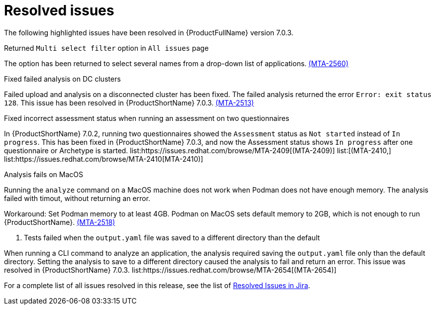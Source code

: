 // Module included in the following assemblies:
//
// * docs/release_notes-7.0/master.adoc

:_content-type: REFERENCE
[id="mta-rn-resolved-issues-7-0-3_{context}"]
= Resolved issues

The following highlighted issues have been resolved in {ProductFullName} version 7.0.3.

.Returned `Multi select filter` option in `All issues` page

The option has been returned to select several names from a drop-down list of applications. link:https://issues.redhat.com/browse/MTA-2560[(MTA-2560)]

.Fixed failed analysis on DC clusters

Failed upload and analysis on a disconnected cluster has been fixed. The failed analysis returned the error `Error: exit status 128`. This issue has been resolved in {ProductShortName} 7.0.3. link:https://issues.redhat.com/browse/MTA-2513[(MTA-2513)]

.Fixed incorrect assessment status when running an assessment on two questionnaires 

In {ProductShortName} 7.0.2, running two questionnaires showed the `Assessment` status as `Not started` instead of `In progress`. This has been fixed in {ProductShortName} 7.0.3, and now the Assessment status shows `In progress` after one questionnaire or Archetype is started. list:https://issues.redhat.com/browse/MTA-2409[(MTA-2409)] list:[(MTA-2410,] list:https://issues.redhat.com/browse/MTA-2410[MTA-2410)]

.Analysis fails on MacOS
// Copied from Known issues.

Running the `analyze` command on a MacOS machine does not work when Podman does not have enough memory. The analysis failed with timout, without returning an error. 

Workaround: Set Podman memory to at least 4GB. Podman on MacOS sets default memory to 2GB, which is not enough to run {ProductShortName}. link:https://issues.redhat.com/browse/MTA-2518[(MTA-2518)]

. Tests failed when the `output.yaml` file was saved to a different directory than the default
// Copied from Known issues.

When running a CLI command to analyze an application, the analysis required saving the `output.yaml` file only than the default directory. Setting the analysis to save to a different directory caused the analysis to fail and return an error. This issue was resolved in {ProductShortName} 7.0.3. list:https://issues.redhat.com/browse/MTA-2654[(MTA-2654)] 

For a complete list of all issues resolved in this release, see the list of link:https://issues.redhat.com/issues/?filter=12434260[Resolved Issues in Jira].
